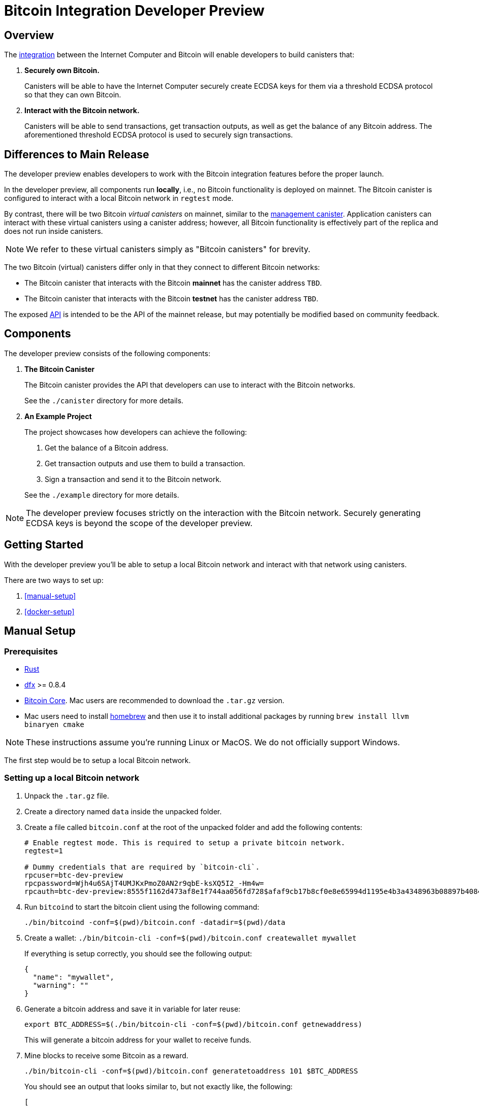 = Bitcoin Integration Developer Preview

== Overview

The https://dfinity.org/howitworks/direct-integration-with-bitcoin[integration]
between the Internet Computer and Bitcoin will enable developers to build canisters that:

1. *Securely own Bitcoin.*
+
Canisters will be able to have the Internet Computer securely create ECDSA keys
for them via a threshold ECDSA protocol so that they can own Bitcoin.

2. *Interact with the Bitcoin network.*
+
Canisters will be able to send transactions, get transaction outputs, as well as
get the balance of any Bitcoin address.
The aforementioned threshold ECDSA protocol is used to securely sign transactions.

== Differences to Main Release

The developer preview enables developers to work with the Bitcoin integration features
before the proper launch.

In the developer preview, all components run *locally*, i.e., no Bitcoin functionality
is deployed on mainnet.
The Bitcoin canister is configured to interact with a local Bitcoin network in `regtest` mode.

By contrast, there will be two Bitcoin _virtual canisters_ on mainnet, similar to the
https://smartcontracts.org/docs/interface-spec/index.html#ic-management-canister[management canister].
Application canisters can interact with these virtual canisters
using a canister address; however, all Bitcoin functionality is effectively part of the replica and does not
run inside canisters.

NOTE: We refer to these virtual canisters simply as "Bitcoin canisters" for brevity.

The two Bitcoin (virtual) canisters differ only in that they connect to different Bitcoin networks:

- The Bitcoin canister that interacts with the Bitcoin *mainnet* has the canister address `TBD`.
- The Bitcoin canister that interacts with the Bitcoin *testnet* has the canister address  `TBD`.

The exposed <<canister/README.adoc#API,API>> is intended to be the API of the mainnet release, but
may potentially be modified based on community feedback.

== Components

The developer preview consists of the following components:

1. *The Bitcoin Canister*
+
The Bitcoin canister provides the API that developers can use to interact with the Bitcoin networks.

+
See the `./canister` directory for more details.

2. *An Example Project*
+
The project showcases how developers can achieve the following:

. Get the balance of a Bitcoin address.
. Get transaction outputs and use them to build a transaction.
. Sign a transaction and send it to the Bitcoin network.

+
See the `./example` directory for more details.

NOTE: The developer preview focuses strictly on the interaction with the Bitcoin network.
Securely generating ECDSA keys is beyond the scope of the developer preview.

== Getting Started

With the developer preview you'll be able to setup a local Bitcoin network and interact with
that network using canisters.

There are two ways to set up:

. <<manual-setup>>
. <<docker-setup>>

== Manual Setup
=== Prerequisites

* https://rustup.rs/[Rust]
* https://smartcontracts.org/docs/download.html[dfx] >= 0.8.4
* https://bitcoin.org/en/download[Bitcoin Core]. Mac users are recommended to download the `.tar.gz` version.
* Mac users need to install https://brew.sh/[homebrew] and then use it to install additional packages by running `brew install llvm binaryen cmake`

NOTE: These instructions assume you're running Linux or MacOS. We do not officially support Windows.

The first step would be to setup a local Bitcoin network.

=== Setting up a local Bitcoin network

1. Unpack the `.tar.gz` file.
2. Create a directory named `data` inside the unpacked folder.
3. Create a file called `bitcoin.conf` at the root of the unpacked folder and add the following contents:
+
```
# Enable regtest mode. This is required to setup a private bitcoin network.
regtest=1

# Dummy credentials that are required by `bitcoin-cli`.
rpcuser=btc-dev-preview
rpcpassword=Wjh4u6SAjT4UMJKxPmoZ0AN2r9qbE-ksXQ5I2_-Hm4w=
rpcauth=btc-dev-preview:8555f1162d473af8e1f744aa056fd728$afaf9cb17b8cf0e8e65994d1195e4b3a4348963b08897b4084d210e5ee588bcb
```
4. Run `bitcoind` to start the bitcoin client using the following command:
+
`./bin/bitcoind -conf=$(pwd)/bitcoin.conf -datadir=$(pwd)/data`

5. Create a wallet: `./bin/bitcoin-cli -conf=$(pwd)/bitcoin.conf createwallet mywallet`
+
If everything is setup correctly, you should see the following output:
+
```
{
  "name": "mywallet",
  "warning": ""
}
```

6. Generate a bitcoin address and save it in variable for later reuse:
+
```
export BTC_ADDRESS=$(./bin/bitcoin-cli -conf=$(pwd)/bitcoin.conf getnewaddress)
```
+
This will generate a bitcoin address for your wallet to receive funds.

7. Mine blocks to receive some Bitcoin as a reward.
+
`./bin/bitcoin-cli -conf=$(pwd)/bitcoin.conf generatetoaddress 101 $BTC_ADDRESS`
+
You should see an output that looks similar to, but not exactly like, the following:
+
```
[
  "1625281b2595b77276903868a0fe2fc31cb0c624e9bdc269e74a3f319ceb48de",
  "1cc5ba7e86fc313333c5448af6c7af44ff249eca3c8b681edc3c275efd3a2d38",
  "1d3c85b674497ba08a48d1b955bee5b4dc4505ffe4e9f49b428153e02e3e0764",
  ...
  "0dfd066985dc001ccc1fe6d7bfa53b7ad4944285dc173615792653bbd52151f1",
  "65975f1cd5809164f73b0702cf326204d8fee8b9669bc6bd510cb221cf09db5c",
]
```

=== Running the IC-Bitcoin Adapter

Now that bitcoin is setup locally, it is time to run the IC-Bitcoin adapter.

The IC-Bitcoin adapter is a process that fetches headers and blocks from the Bitcoin network
and passes them into the Internet Computer. The ic-bitcoin adapter will be integrated into the
replica with the main release. For the developer preview, it needs to be launched separately.

Run the following commands to download, build, and run the adapter.

```bash
# clone the ic repository and checkout a specific commit.
git clone https://github.com/dfinity/ic.git
cd ic
git checkout 99116f8e872b8765aa609f91eb8c9394914c483d

# Move into the rs directory and run the adapter.
cd rs
cargo run --bin ic-btc-adapter -- ./bitcoin/adapter/tests/sample/regtest.config.json
```

[[Deploying-the-Bitcoin-Canister]]
=== Deploying the Bitcoin Canister

With `bitcoind` and the adapter running, we can now run a local replica with the Bitcoin canister.

1. Clone this repository.
2. From the root directory of the repository, start the local replica.
+
```bash
dfx start --clean --background
```
3. Deploy the Bitcoin canister to the local replica in regtest mode.
+
```
dfx deploy btc --no-wallet
```

=== Running the Adapter Shim

The shim is the final piece that needs to be started up.

From this repository, run the following command:

```bash
cargo run --features="tokio candid ic-agent garcon tonic tonic-build" --bin adapter-shim $(dfx canister --no-wallet id btc)
```

The shim will start syncing blocks from your local bitcoin setup into the bitcoin canister.
Once that's complete, you'll be able to query the bitcoin canister about the bitcoin state.
See <<using-the-bitcoin-canister>> for more details and checkout the <<examples/README.adoc#example-project,example project>>.

== Docker Setup

=== Prerequisites

Instead of downloading bitcoin and cloning the `ic` repository, this repository offers an alternate
solution using Docker and `docker-compose`.

* https://rustup.rs/[Rust]
* https://smartcontracts.org/docs/download.html[dfx] >= 0.8.4
* Mac users need to install https://brew.sh/[homebrew] and then use it to install additional packages by running `brew install llvm binaryen cmake`
* Docker
** Mac: https://docs.docker.com/desktop/mac/install/[Docker for Mac]
** Linux: https://docs.docker.com/engine/install/[Docker Engine] and https://docs.docker.com/compose/install/[Docker Compose].

=== Setting up a local Bitcoin network and the IC-Bitcoin Adapter

1. `docker-compose up -d` will start `bitcoind` in the background and begin building a fresh image for the IC-Bitcoin adapter.
2. Verify that bitcoind is running: `docker-compose exec bitcoind bitcoin-cli -conf=/conf/bitcoin.conf getmininginfo`
+
If everything is setup correctly, you should see the following output:
+
```
{
  "blocks": 0,
  "difficulty": 4.656542373906925e-10,
  "networkhashps": 0,
  "pooledtx": 0,
  "chain": "regtest",
  "warnings": ""
}
```

3. Create a wallet: `docker-compose exec bitcoind bitcoin-cli -conf=/conf/bitcoin.conf createwallet mywallet`
+
If everything is setup correctly, you should see the following output:
+
```
{
  "name": "mywallet",
  "warning": ""
}
```

4. Generate a bitcoin address and save it in variable for later reuse:
+
```
export BTC_ADDRESS=$(docker-compose exec bitcoind bitcoin-cli -conf=/conf/bitcoin.conf getnewaddress | tr -d '\r')
```
+
This will generate a bitcoin address for your wallet to receive funds.

5. Mine blocks to receive some Bitcoin as a reward.
+
`docker-compose exec bitcoind bitcoin-cli -conf=/conf/bitcoin.conf generatetoaddress 101 $BTC_ADDRESS`
+
You should see an output that looks similar to, but not exactly like, the following:
+
```
[
  "1625281b2595b77276903868a0fe2fc31cb0c624e9bdc269e74a3f319ceb48de",
  "1cc5ba7e86fc313333c5448af6c7af44ff249eca3c8b681edc3c275efd3a2d38",
  "1d3c85b674497ba08a48d1b955bee5b4dc4505ffe4e9f49b428153e02e3e0764",
  ...
  "0dfd066985dc001ccc1fe6d7bfa53b7ad4944285dc173615792653bbd52151f1",
  "65975f1cd5809164f73b0702cf326204d8fee8b9669bc6bd510cb221cf09db5c",
]
```
6. Verify the adapter is running: `docker-compose logs adapter`
+
You should an output that looks similar to the following:
```
adapter_1   | Feb 02 01:01:56.512 INFO Connected to 172.29.0.2:18444
adapter_1   | Feb 02 01:01:57.022 INFO Received version from 172.29.0.2:18444
adapter_1   | Feb 02 01:01:57.022 INFO Completed the version handshake with 172.29.0.2:18444
adapter_1   | Feb 02 01:01:57.022 INFO Adding peer_info with addr : 172.29.0.2:18444 
adapter_1   | Feb 02 01:01:57.223 INFO Received verack from 172.29.0.2:18444
```

Continue with the Getting Started directions from <<Deploying-the-Bitcoin-Canister, Deploying the Bitcoin Canister>> to complete setup.

=== Viewing `bitcoind` and `IC-Bitcoin Adapter` output

* To view the logs of the `bitcoind` container: `docker-compose logs -f bitcoind`
* To view the logs of the `adapter` container: `docker-compose logs -f adapter`

== Using the Bitcoin Canister

There's an example project in the `./example` directory that showcases how to interact with the Bitcoin canister.
Additionally, you can call the Bitcoin canister directly using `dfx`. Examples:

**Fetching the balance/UTXOs of an address**
```
dfx canister --no-wallet call btc get_balance "(record { address = \"$BTC_ADDRESS\"})"
dfx canister --no-wallet call btc get_utxos "(record { address = \"$BTC_ADDRESS\"})"
```

**Fetching the balance/UTXOs of an address with a minimum of 6 confirmations**
```
dfx canister --no-wallet call btc get_balance "(record { address = \"$BTC_ADDRESS\"; min_confirmations = opt 6})"
dfx canister --no-wallet call btc get_utxos "(record { address = \"$BTC_ADDRESS\"; min_confirmations = opt 6})"
```
